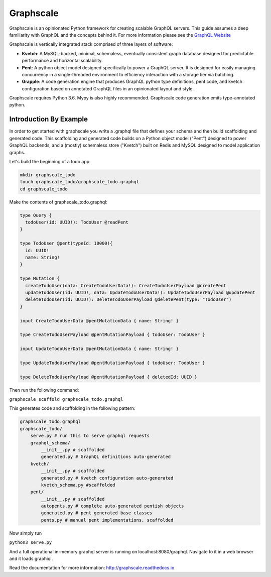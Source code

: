 Graphscale
=========

Graphscale is an opinionated Python framework for creating scalable GraphQL servers. This guide assumes a deep familiarity with GraphQL and the concepts behind it. For more information please see the `GraphQL Website <http://www.graphql.org/>`_

Graphscale is vertically integrated stack comprised of three layers of software:

- **Kvetch**: A MySQL-backed, minimal, schemaless, eventually consistent graph database designed for predictable performance and horizontal scalability.

- **Pent**: A python object model designed specifically to power a GraphQL server. It is designed for easily managing concurrency in a single-threaded environment to efficiency interaction with a storage tier via batching.

- **Grapple**: A code generation engine that produces GraphQL python type definitions, pent code, and kvetch configuration based on annotated GraphQL files in an opinionated layout and style.

Graphscale requires Python 3.6. Mypy is also highly recommended. Graphscale code generation emits type-annotated python.

Introduction By Example
-----------------------

In order to get started with graphscale you write a .graphql file that defines your schema and then build scaffolding and generated code. This scaffolding and generated code builds on a Python object model ("Pent") designed to power GraphQL backends, and a (mostly) schemaless store ("Kvetch") built on Redis and MySQL designed to model application graphs. 

Let's build the beginning of a todo app.


.. code-block:: python
  
  mkdir graphscale_todo
  touch graphscale_todo/graphscale_todo.graphql
  cd graphscale_todo

Make the contents of graphscale_todo.graphql:

.. code-block:: python
  
  type Query {
    todoUser(id: UUID!): TodoUser @readPent
  }

  type TodoUser @pent(typeId: 10000){
    id: UUID!
    name: String!
  }
    
  type Mutation {
    createTodoUser(data: CreateTodoUserData!): CreateTodoUserPayload @createPent
    updateTodoUser(id: UUID!, data: UpdateTodoUserData!): UpdateTodoUserPayload @updatePent
    deleteTodoUser(id: UUID!): DeleteTodoUserPayload @deletePent(type: "TodoUser")
  }
    
  input CreateTodoUserData @pentMutationData { name: String! }

  type CreateTodoUserPayload @pentMutationPayload { todoUser: TodoUser }

  input UpdateTodoUserData @pentMutationData { name: String! }

  type UpdateTodoUserPayload @pentMutationPayload { todoUser: TodoUser }

  type DeleteTodoUserPayload @pentMutationPayload { deletedId: UUID }

Then run the following command:


``graphscale scaffold graphscale_todo.graphql``

This generates code and scaffolding in the following pattern:

.. code-block:: python

  graphscale_todo.graphql
  graphscale_todo/
      serve.py # run this to serve graphql requests
      graphql_schema/
          __init__.py # scaffolded
          generated.py # GraphQL definitions auto-generated
      kvetch/
          __init__.py # scaffolded
          generated.py # Kvetch configuration auto-generated
          kvetch_schema.py #scaffolded
      pent/
          __init__.py # scaffolded
          autopents.py # complete auto-generated pentish objects
          generated.py # pent generated base classes
          pents.py # manual pent implementations, scaffolded

 
Now simply run
 
``python3 serve.py``

And a full operational in-memory graphql server is running on localhost:8080/graphql. Navigate to it in a web browser and it loads graphiql.

Read the documentation for more information: http://graphscale.readthedocs.io
